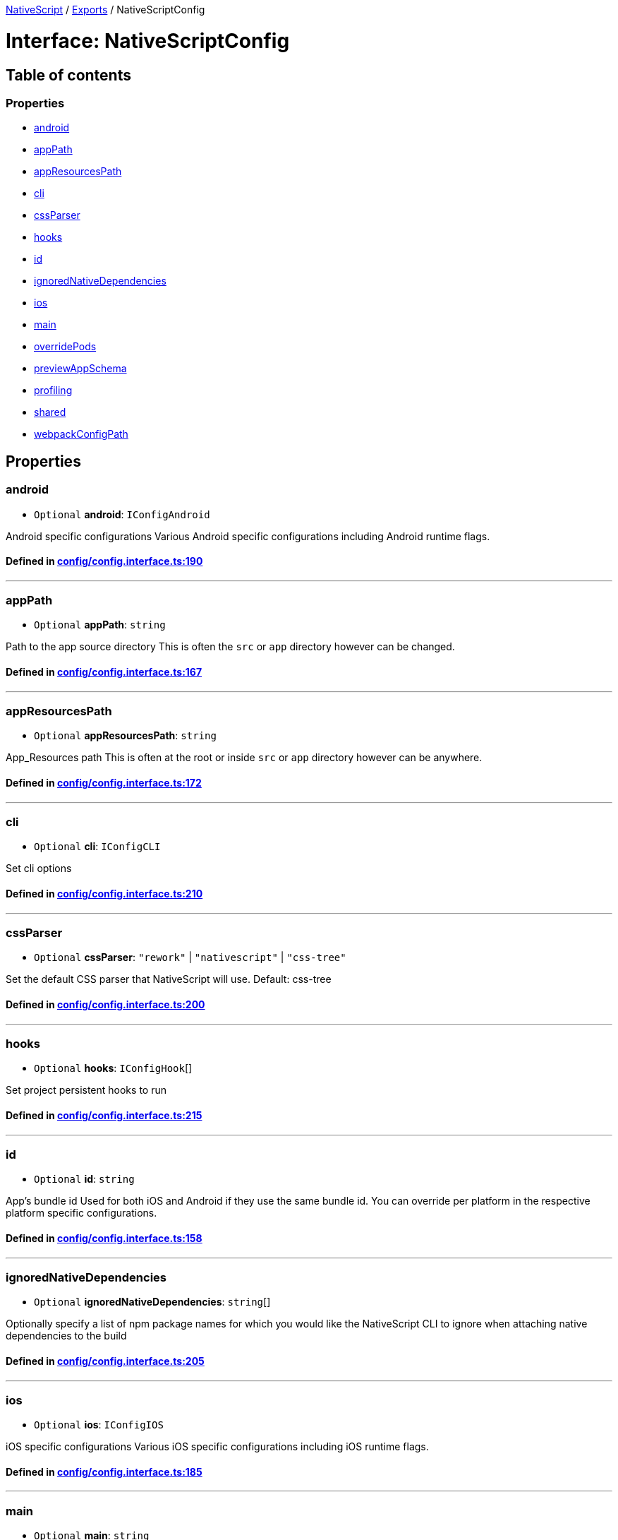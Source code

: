 

xref:../README.adoc[NativeScript] / xref:../modules.adoc[Exports] / NativeScriptConfig

= Interface: NativeScriptConfig

== Table of contents

=== Properties

* link:NativeScriptConfig.md#android[android]
* link:NativeScriptConfig.md#apppath[appPath]
* link:NativeScriptConfig.md#appresourcespath[appResourcesPath]
* link:NativeScriptConfig.md#cli[cli]
* link:NativeScriptConfig.md#cssparser[cssParser]
* link:NativeScriptConfig.md#hooks[hooks]
* link:NativeScriptConfig.md#id[id]
* link:NativeScriptConfig.md#ignorednativedependencies[ignoredNativeDependencies]
* link:NativeScriptConfig.md#ios[ios]
* link:NativeScriptConfig.md#main[main]
* link:NativeScriptConfig.md#overridepods[overridePods]
* link:NativeScriptConfig.md#previewappschema[previewAppSchema]
* link:NativeScriptConfig.md#profiling[profiling]
* link:NativeScriptConfig.md#shared[shared]
* link:NativeScriptConfig.md#webpackconfigpath[webpackConfigPath]

== Properties

[#android]
=== android

• `Optional` *android*: `IConfigAndroid`

Android specific configurations Various Android specific configurations including Android runtime flags.

==== Defined in https://github.com/NativeScript/NativeScript/blob/02d4834bd/packages/core/config/config.interface.ts#L190[config/config.interface.ts:190]

'''

[#apppath]
=== appPath

• `Optional` *appPath*: `string`

Path to the app source directory This is often the `src` or `app` directory however can be changed.

==== Defined in https://github.com/NativeScript/NativeScript/blob/02d4834bd/packages/core/config/config.interface.ts#L167[config/config.interface.ts:167]

'''

[#appresourcespath]
=== appResourcesPath

• `Optional` *appResourcesPath*: `string`

App_Resources path This is often at the root or inside `src` or `app` directory however can be anywhere.

==== Defined in https://github.com/NativeScript/NativeScript/blob/02d4834bd/packages/core/config/config.interface.ts#L172[config/config.interface.ts:172]

'''

[#cli]
=== cli

• `Optional` *cli*: `IConfigCLI`

Set cli options

==== Defined in https://github.com/NativeScript/NativeScript/blob/02d4834bd/packages/core/config/config.interface.ts#L210[config/config.interface.ts:210]

'''

[#cssparser]
=== cssParser

• `Optional` *cssParser*: `"rework"` | `"nativescript"` | `"css-tree"`

Set the default CSS parser that NativeScript will use.
Default: css-tree

==== Defined in https://github.com/NativeScript/NativeScript/blob/02d4834bd/packages/core/config/config.interface.ts#L200[config/config.interface.ts:200]

'''

[#hooks]
=== hooks

• `Optional` *hooks*: `IConfigHook`[]

Set project persistent hooks to run

==== Defined in https://github.com/NativeScript/NativeScript/blob/02d4834bd/packages/core/config/config.interface.ts#L215[config/config.interface.ts:215]

'''

[#id]
=== id

• `Optional` *id*: `string`

App's bundle id Used for both iOS and Android if they use the same bundle id.
You can override per platform in the respective platform specific configurations.

==== Defined in https://github.com/NativeScript/NativeScript/blob/02d4834bd/packages/core/config/config.interface.ts#L158[config/config.interface.ts:158]

'''

[#ignorednativedependencies]
=== ignoredNativeDependencies

• `Optional` *ignoredNativeDependencies*: `string`[]

Optionally specify a list of npm package names for which you would like the NativeScript CLI to ignore when attaching native dependencies to the build

==== Defined in https://github.com/NativeScript/NativeScript/blob/02d4834bd/packages/core/config/config.interface.ts#L205[config/config.interface.ts:205]

'''

[#ios]
=== ios

• `Optional` *ios*: `IConfigIOS`

iOS specific configurations Various iOS specific configurations including iOS runtime flags.

==== Defined in https://github.com/NativeScript/NativeScript/blob/02d4834bd/packages/core/config/config.interface.ts#L185[config/config.interface.ts:185]

'''

[#main]
=== main

• `Optional` *main*: `string`

App's main entry file - this setting overrides the value set in package.json

==== Defined in https://github.com/NativeScript/NativeScript/blob/02d4834bd/packages/core/config/config.interface.ts#L162[config/config.interface.ts:162]

'''

[#overridepods]
=== overridePods

• `Optional` *overridePods*: `string`

==== Defined in https://github.com/NativeScript/NativeScript/blob/02d4834bd/packages/core/config/config.interface.ts#L175[config/config.interface.ts:175]

'''

[#previewappschema]
=== previewAppSchema

• `Optional` *previewAppSchema*: `string`

==== Defined in https://github.com/NativeScript/NativeScript/blob/02d4834bd/packages/core/config/config.interface.ts#L174[config/config.interface.ts:174]

'''

[#profiling]
=== profiling

• `Optional` *profiling*: link:../modules.md#instrumentationmode[`InstrumentationMode`]

Enable profiling for the application.
Default: no profiling In most cases when profiling, you will want to use "timeline"

==== Defined in https://github.com/NativeScript/NativeScript/blob/02d4834bd/packages/core/config/config.interface.ts#L195[config/config.interface.ts:195]

'''

[#shared]
=== shared

• `Optional` *shared*: `boolean`

==== Defined in https://github.com/NativeScript/NativeScript/blob/02d4834bd/packages/core/config/config.interface.ts#L173[config/config.interface.ts:173]

'''

[#webpackconfigpath]
=== webpackConfigPath

• `Optional` *webpackConfigPath*: `string`

Custom webpack config path The default is `webpack.config.js` in the root however you can use a custom name and place elsewhere.

==== Defined in https://github.com/NativeScript/NativeScript/blob/02d4834bd/packages/core/config/config.interface.ts#L180[config/config.interface.ts:180]
